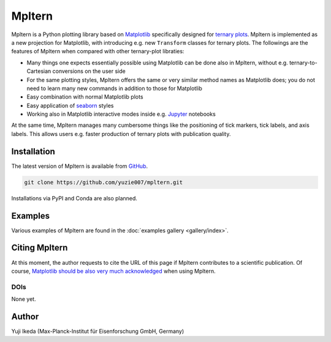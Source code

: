 #######
Mpltern
#######

.. _source code: https://github.com/yuzie007/mpltern
.. _Matplotlib: https://matplotlib.org
.. _seaborn: https://seaborn.pydata.org
.. _Jupyter: http://jupyter.org

Mpltern is a Python plotting library based on Matplotlib_ specifically designed
for `ternary plots <https://en.wikipedia.org/wiki/Ternary_plot>`_.
Mpltern is implemented as a new projection for Matplotlib, with introducing
e.g. new ``Transform`` classes for ternary plots.
The followings are the features of Mpltern when compared with other
ternary-plot libraties:

- Many things one expects essentially possible using Matplotlib can be done
  also in Mpltern, without e.g. ternary-to-Cartesian conversions on the user
  side
- For the same plotting styles, Mpltern offers the same or very similar method
  names as Matplotlib does; you do not need to learn many new commands in
  addition to those for Matplotlib
- Easy combination with normal Matplotlib plots
- Easy application of seaborn_ styles
- Working also in Matplotlib interactive modes inside e.g. Jupyter_ notebooks

At the same time, Mpltern manages many cumbersome things like the positioning
of tick markers, tick labels, and axis labels. This allows users e.g. faster
production of ternary plots with publication quality.

..
   .. raw:: html

      <div class="responsive_screenshots">
         <a href="tutorials/introductory/sample_plots.html">
            <div class="responsive_subfig">
            <img align="middle" src="_images/sphx_glr_spans_thumb.svg"
             border="0" alt="screenshots"/>
            </div>
      </div>
      <span class="clear_screenshots"></span>

Installation
============

The latest version of Mpltern is available from `GitHub <source code_>`_.

.. code-block::

   git clone https://github.com/yuzie007/mpltern.git

Installations via PyPI and Conda are also planned.

Examples
========

Various examples of Mpltern are found in the
:doc:`examples gallery <gallery/index>`.

Citing Mpltern
==============

At this moment, the author requests to cite the URL of this page if Mpltern
contributes to a scientific publication.
Of course, `Matplotlib should be also very much acknowledged <https://matplotlib.org/citing.html>`_
when using Mpltern.

DOIs
----

None yet.

Author
======

Yuji Ikeda (Max-Planck-Institut für Eisenforschung GmbH, Germany)
